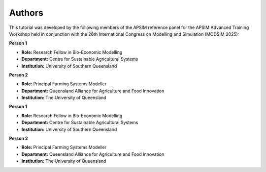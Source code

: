 Authors
=======

This tutorial was developed by the following members of the APSIM reference panel for the APSIM Advanced Training Workshop held in conjunction with the 26th International Congress on Modelling and Simulation (MODSIM 2025):


**Person 1**

- **Role:** Research Fellow in Bio-Economic Modelling  
- **Department:** Centre for Sustainable Agricultural Systems  
- **Institution:** University of Southern Queensland  



**Person 2**

- **Role:** Principal Farming Systems Modeller  
- **Department:** Queensland Alliance for Agriculture and Food Innovation  
- **Institution:** The University of Queensland  



**Person 1**

.. image:: _static/UniSQ_logo.jpg
   :width: 120px
   :align: right

- **Role:** Research Fellow in Bio-Economic Modelling  
- **Department:** Centre for Sustainable Agricultural Systems  
- **Institution:** University of Southern Queensland  

**Person 2**

.. image:: _static/UQ_logo.png
   :width: 120px
   :align: right

- **Role:** Principal Farming Systems Modeller  
- **Department:** Queensland Alliance for Agriculture and Food Innovation  
- **Institution:** The University of Queensland  
